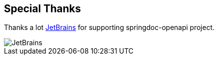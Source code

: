 [[thanks]]
== Special Thanks

Thanks a lot link:https://www.jetbrains.com/?from=springdoc-openapi[JetBrains, window="_blank"] for supporting springdoc-openapi project.

image::images/jetbrains.svg[JetBrains]
